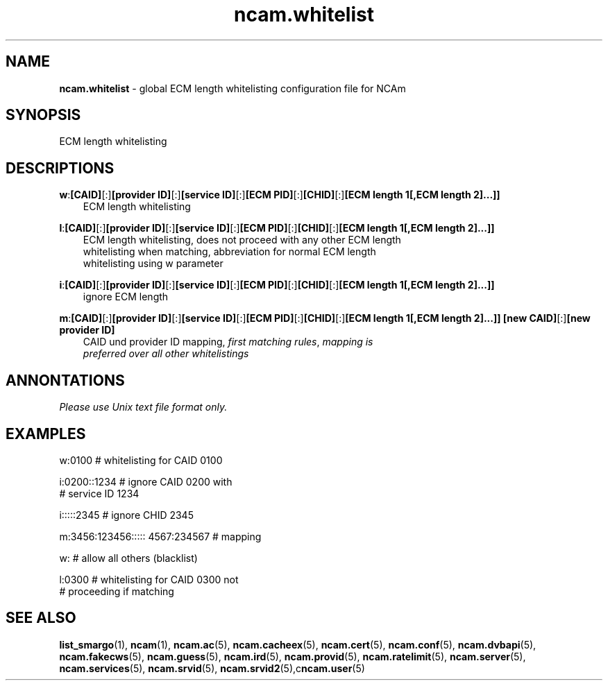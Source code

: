 .TH ncam.whitelist 5
.SH NAME
\fBncam.whitelist\fR - global ECM length whitelisting configuration file for NCAm
.SH SYNOPSIS
ECM length whitelisting
.SH DESCRIPTIONS
.PP
\fBw\fP:\fB[CAID]\fP[:]\fB[provider ID]\fP[:]\fB[service ID]\fP[:]\fB[ECM PID]\fP[:]\fB[CHID]\fP[:]\fB[ECM length 1[,ECM length 2]...]]\fP
.RS 3n
 ECM length whitelisting
.RE
.PP
\fBl\fP:\fB[CAID]\fP[:]\fB[provider ID]\fP[:]\fB[service ID]\fP[:]\fB[ECM PID]\fP[:]\fB[CHID]\fP[:]\fB[ECM length 1[,ECM length 2]...]]\fP
.RS 3n
 ECM length whitelisting, does not proceed with any other ECM length 
 whitelisting when matching, abbreviation for normal ECM length 
 whitelisting using w parameter
.RE
.PP
\fBi\fP:\fB[CAID]\fP[:]\fB[provider ID]\fP[:]\fB[service ID]\fP[:]\fB[ECM PID]\fP[:]\fB[CHID]\fP[:]\fB[ECM length 1[,ECM length 2]...]]\fP
.RS 3n
 ignore ECM length
.RE
.PP
\fBm\fP:\fB[CAID]\fP[:]\fB[provider ID]\fP[:]\fB[service ID]\fP[:]\fB[ECM PID]\fP[:]\fB[CHID]\fP[:]\fB[ECM length 1[,ECM length 2]...]]\fP \fB[new CAID]\fP[:]\fB[new provider ID]\fP
.RS 3n
 CAID und provider ID mapping, \fIfirst matching rules\fR, \fImapping is 
 preferred over all other whitelistings\fR
.RE
.SH ANNONTATIONS
\fIPlease use Unix text file format only.\fR
.SH EXAMPLES
 w:0100                          # whitelisting for CAID 0100

 i:0200::1234                    # ignore CAID 0200 with 
                                 # service ID 1234

 i:::::2345                      # ignore CHID 2345

 m:3456:123456::::: 4567:234567  # mapping

 w:                              # allow all others (blacklist)

 l:0300                          # whitelisting for CAID 0300 not 
                                 # proceeding if matching
.SH "SEE ALSO"
\fBlist_smargo\fR(1), \fBncam\fR(1), \fBncam.ac\fR(5), \fBncam.cacheex\fR(5), \fBncam.cert\fR(5), \fBncam.conf\fR(5), \fBncam.dvbapi\fR(5), \fBncam.fakecws\fR(5), \fBncam.guess\fR(5), \fBncam.ird\fR(5), \fBncam.provid\fR(5), \fBncam.ratelimit\fR(5), \fBncam.server\fR(5), \fBncam.services\fR(5), \fBncam.srvid\fR(5), \fBncam.srvid2\fR(5),c\fBncam.user\fR(5)
